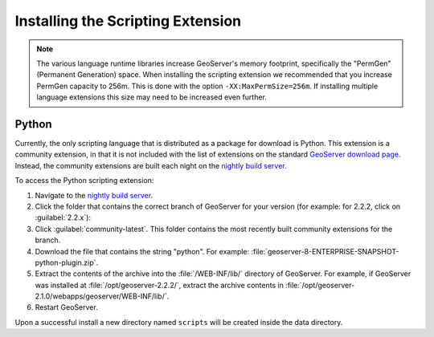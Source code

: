 .. _scripting_installation:

Installing the Scripting Extension
==================================

.. note:: The various language runtime libraries increase GeoServer's memory footprint, specifically the "PermGen" (Permanent Generation) space. When installing the scripting extension we recommended that you increase PermGen capacity to 256m. This is done with the option ``-XX:MaxPermSize=256m``. If installing multiple language extensions this size may need to be increased even further.

Python
------

Currently, the only scripting language that is distributed as a package for download is Python. This extension is a community extension, in that it is not included with the list of extensions on the standard `GeoServer download page <http://geoserver.org/display/GEOS/Download>`_. Instead, the community extensions are built each night on the `nightly build server <http://gridlock.opengeo.org/geoserver/>`_.

To access the Python scripting extension:

#. Navigate to the `nightly build server <http://gridlock.opengeo.org/geoserver/>`_.

#. Click the folder that contains the correct branch of GeoServer for your version (for example: for 2.2.2, click on :guilabel:`2.2.x`):

#. Click :guilabel:`community-latest`. This folder contains the most recently built community extensions for the branch.

#. Download the file that contains the string "python". For example: :file:`geoserver-8-ENTERPRISE-SNAPSHOT-python-plugin.zip`.

#. Extract the contents of the archive into the :file:`/WEB-INF/lib/` directory of GeoServer. For example, if GeoServer was installed at :file:`/opt/geoserver-2.2.2/`, extract the archive contents in :file:`/opt/geoserver-2.1.0/webapps/geoserver/WEB-INF/lib/`.

#. Restart GeoServer.

Upon a successful install a new directory named ``scripts`` will be created inside the data directory.